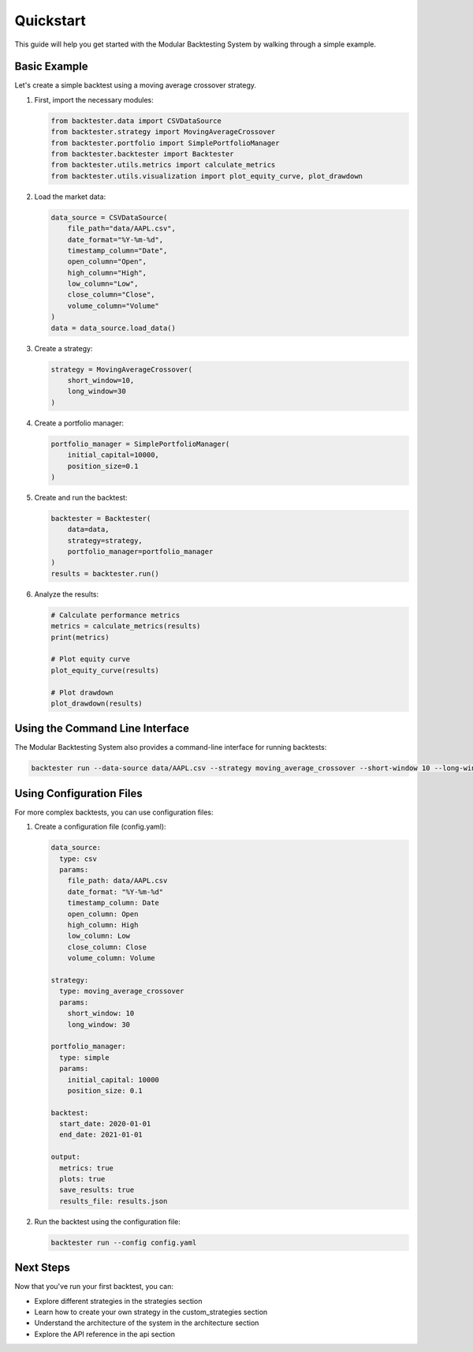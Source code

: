 Quickstart
==========

This guide will help you get started with the Modular Backtesting System by walking through a simple example.

Basic Example
------------

Let's create a simple backtest using a moving average crossover strategy.

1. First, import the necessary modules:

   .. code-block:: python

       from backtester.data import CSVDataSource
       from backtester.strategy import MovingAverageCrossover
       from backtester.portfolio import SimplePortfolioManager
       from backtester.backtester import Backtester
       from backtester.utils.metrics import calculate_metrics
       from backtester.utils.visualization import plot_equity_curve, plot_drawdown

2. Load the market data:

   .. code-block:: python

       data_source = CSVDataSource(
           file_path="data/AAPL.csv",
           date_format="%Y-%m-%d",
           timestamp_column="Date",
           open_column="Open",
           high_column="High",
           low_column="Low",
           close_column="Close",
           volume_column="Volume"
       )
       data = data_source.load_data()

3. Create a strategy:

   .. code-block:: python

       strategy = MovingAverageCrossover(
           short_window=10,
           long_window=30
       )

4. Create a portfolio manager:

   .. code-block:: python

       portfolio_manager = SimplePortfolioManager(
           initial_capital=10000,
           position_size=0.1
       )

5. Create and run the backtest:

   .. code-block:: python

       backtester = Backtester(
           data=data,
           strategy=strategy,
           portfolio_manager=portfolio_manager
       )
       results = backtester.run()

6. Analyze the results:

   .. code-block:: python

       # Calculate performance metrics
       metrics = calculate_metrics(results)
       print(metrics)

       # Plot equity curve
       plot_equity_curve(results)

       # Plot drawdown
       plot_drawdown(results)

Using the Command Line Interface
-------------------------------

The Modular Backtesting System also provides a command-line interface for running backtests:

.. code-block:: bash

    backtester run --data-source data/AAPL.csv --strategy moving_average_crossover --short-window 10 --long-window 30 --initial-capital 10000 --position-size 0.1 --output results.json

Using Configuration Files
-----------------------

For more complex backtests, you can use configuration files:

1. Create a configuration file (config.yaml):

   .. code-block:: yaml

       data_source:
         type: csv
         params:
           file_path: data/AAPL.csv
           date_format: "%Y-%m-%d"
           timestamp_column: Date
           open_column: Open
           high_column: High
           low_column: Low
           close_column: Close
           volume_column: Volume

       strategy:
         type: moving_average_crossover
         params:
           short_window: 10
           long_window: 30

       portfolio_manager:
         type: simple
         params:
           initial_capital: 10000
           position_size: 0.1

       backtest:
         start_date: 2020-01-01
         end_date: 2021-01-01

       output:
         metrics: true
         plots: true
         save_results: true
         results_file: results.json

2. Run the backtest using the configuration file:

   .. code-block:: bash

       backtester run --config config.yaml

Next Steps
---------

Now that you've run your first backtest, you can:

* Explore different strategies in the strategies section
* Learn how to create your own strategy in the custom_strategies section
* Understand the architecture of the system in the architecture section
* Explore the API reference in the api section 